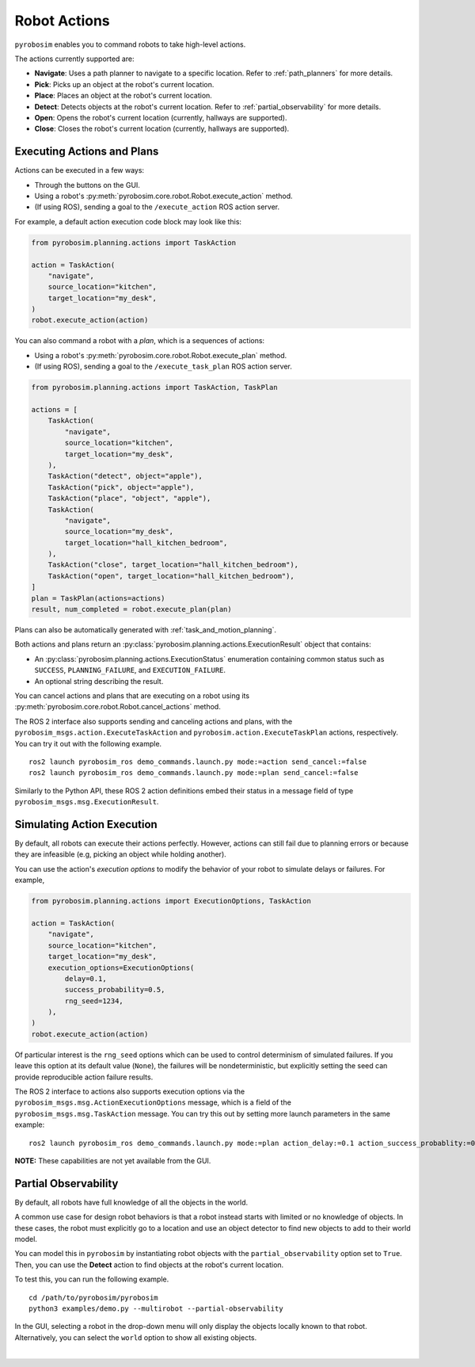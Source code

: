 .. _robot_actions:

Robot Actions
=============

``pyrobosim`` enables you to command robots to take high-level actions.

The actions currently supported are:

* **Navigate**: Uses a path planner to navigate to a specific location. Refer to :ref:`path_planners` for more details.
* **Pick**: Picks up an object at the robot's current location.
* **Place**: Places an object at the robot's current location.
* **Detect**: Detects objects at the robot's current location. Refer to :ref:`partial_observability` for more details.
* **Open**: Opens the robot's current location (currently, hallways are supported).
* **Close**: Closes the robot's current location (currently, hallways are supported).


Executing Actions and Plans
---------------------------

Actions can be executed in a few ways:

* Through the buttons on the GUI.
* Using a robot's :py:meth:`pyrobosim.core.robot.Robot.execute_action` method.
* (If using ROS), sending a goal to the ``/execute_action`` ROS action server.

For example, a default action execution code block may look like this:

.. code-block:: python

    from pyrobosim.planning.actions import TaskAction

    action = TaskAction(
        "navigate",
        source_location="kitchen",
        target_location="my_desk",
    )
    robot.execute_action(action)

You can also command a robot with a *plan*, which is a sequences of actions:

* Using a robot's :py:meth:`pyrobosim.core.robot.Robot.execute_plan` method.
* (If using ROS), sending a goal to the ``/execute_task_plan`` ROS action server.

.. code-block:: python

    from pyrobosim.planning.actions import TaskAction, TaskPlan

    actions = [
        TaskAction(
            "navigate",
            source_location="kitchen",
            target_location="my_desk",
        ),
        TaskAction("detect", object="apple"),
        TaskAction("pick", object="apple"),
        TaskAction("place", "object", "apple"),
        TaskAction(
            "navigate",
            source_location="my_desk",
            target_location="hall_kitchen_bedroom",
        ),
        TaskAction("close", target_location="hall_kitchen_bedroom"),
        TaskAction("open", target_location="hall_kitchen_bedroom"),
    ]
    plan = TaskPlan(actions=actions)
    result, num_completed = robot.execute_plan(plan)

Plans can also be automatically generated with :ref:`task_and_motion_planning`.

Both actions and plans return an :py:class:`pyrobosim.planning.actions.ExecutionResult` object that contains:

* An :py:class:`pyrobosim.planning.actions.ExecutionStatus` enumeration containing common status such as ``SUCCESS``, ``PLANNING_FAILURE``, and ``EXECUTION_FAILURE``.
* An optional string describing the result.

You can cancel actions and plans that are executing on a robot using its :py:meth:`pyrobosim.core.robot.Robot.cancel_actions` method.

The ROS 2 interface also supports sending and canceling actions and plans, with the ``pyrobosim_msgs.action.ExecuteTaskAction`` and ``pyrobosim.action.ExecuteTaskPlan`` actions, respectively.
You can try it out with the following example.

::

    ros2 launch pyrobosim_ros demo_commands.launch.py mode:=action send_cancel:=false
    ros2 launch pyrobosim_ros demo_commands.launch.py mode:=plan send_cancel:=false

Similarly to the Python API, these ROS 2 action definitions embed their status in a message field of type ``pyrobosim_msgs.msg.ExecutionResult``.


.. _simulating_action_execution:

Simulating Action Execution
---------------------------

By default, all robots can execute their actions perfectly.
However, actions can still fail due to planning errors or because they are infeasible (e.g, picking an object while holding another).

You can use the action's *execution options* to modify the behavior of your robot to simulate delays or failures.
For example,

.. code-block:: python

    from pyrobosim.planning.actions import ExecutionOptions, TaskAction

    action = TaskAction(
        "navigate",
        source_location="kitchen",
        target_location="my_desk",
        execution_options=ExecutionOptions(
            delay=0.1,
            success_probability=0.5,
            rng_seed=1234,
        ),
    )
    robot.execute_action(action)

Of particular interest is the ``rng_seed`` options which can be used to control determinism of simulated failures.
If you leave this option at its default value (``None``), the failures will be nondeterministic, but explicitly setting the seed can provide reproducible action failure results.

The ROS 2 interface to actions also supports execution options via the ``pyrobosim_msgs.msg.ActionExecutionOptions`` message, which is a field of the ``pyrobosim_msgs.msg.TaskAction`` message.
You can try this out by setting more launch parameters in the same example:

::

    ros2 launch pyrobosim_ros demo_commands.launch.py mode:=plan action_delay:=0.1 action_success_probablity:=0.5 action_rng_seed:=1234

**NOTE:** These capabilities are not yet available from the GUI.


.. _partial_observability:

Partial Observability
---------------------

By default, all robots have full knowledge of all the objects in the world.

A common use case for design robot behaviors is that a robot instead starts with limited or no knowledge of objects.
In these cases, the robot must explicitly go to a location and use an object detector to find new objects to add to their world model.

You can model this in ``pyrobosim`` by instantiating robot objects with the ``partial_observability`` option set to ``True``.
Then, you can use the **Detect** action to find objects at the robot's current location.

To test this, you can run the following example.

::

    cd /path/to/pyrobosim/pyrobosim
    python3 examples/demo.py --multirobot --partial-observability

In the GUI, selecting a robot in the drop-down menu will only display the objects locally known to that robot.
Alternatively, you can select the ``world`` option to show all existing objects.

.. image:: ../media/pyrobosim_partial_observability.png
    :align: center
    :width: 720px
    :alt: Partial observability in the pyrobosim GUI.

|
